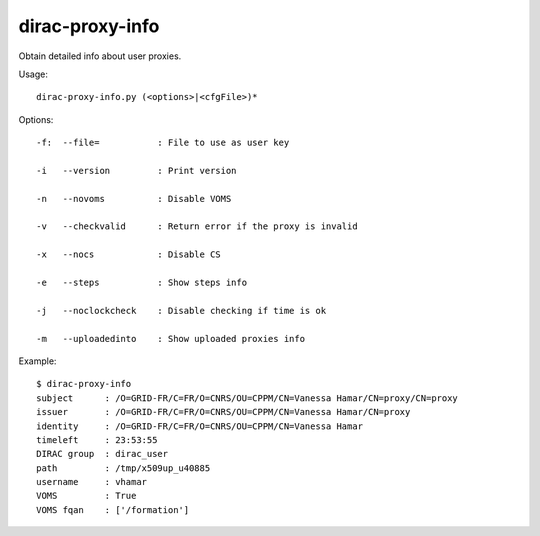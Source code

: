 =======================
dirac-proxy-info
=======================

Obtain detailed info about user proxies.

Usage::

  dirac-proxy-info.py (<options>|<cfgFile>)* 

 

Options::

  -f:  --file=           : File to use as user key 

  -i   --version         : Print version 

  -n   --novoms          : Disable VOMS 

  -v   --checkvalid      : Return error if the proxy is invalid 

  -x   --nocs            : Disable CS 

  -e   --steps           : Show steps info 

  -j   --noclockcheck    : Disable checking if time is ok 

  -m   --uploadedinto    : Show uploaded proxies info 

Example::

  $ dirac-proxy-info
  subject      : /O=GRID-FR/C=FR/O=CNRS/OU=CPPM/CN=Vanessa Hamar/CN=proxy/CN=proxy
  issuer       : /O=GRID-FR/C=FR/O=CNRS/OU=CPPM/CN=Vanessa Hamar/CN=proxy
  identity     : /O=GRID-FR/C=FR/O=CNRS/OU=CPPM/CN=Vanessa Hamar
  timeleft     : 23:53:55
  DIRAC group  : dirac_user
  path         : /tmp/x509up_u40885
  username     : vhamar
  VOMS         : True
  VOMS fqan    : ['/formation']


